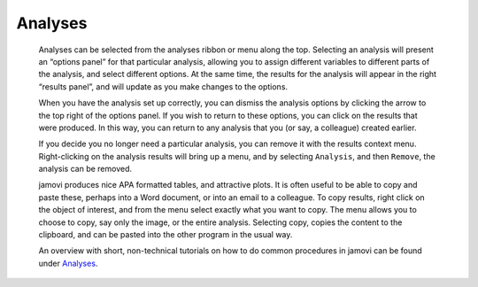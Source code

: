 .. sectionauthor:: Jonathon Love

Analyses
========

   Analyses can be selected from the analyses ribbon or menu along the top.
   Selecting an analysis will present an “options panel” for that particular
   analysis, allowing you to assign different variables to different parts of
   the analysis, and select different options. At the same time, the results
   for the analysis will appear in the right “results panel”, and will update
   as you make changes to the options.

   When you have the analysis set up correctly, you can dismiss the analysis
   options by clicking the arrow to the top right of the options panel. If you
   wish to return to these options, you can click on the results that were
   produced. In this way, you can return to any analysis that you (or say, a
   colleague) created earlier.

   If you decide you no longer need a particular analysis, you can remove it
   with the results context menu. Right-clicking on the analysis results will
   bring up a menu, and by selecting ``Analysis``, and then ``Remove``, the
   analysis can be removed.

   |analysis|

   jamovi produces nice APA formatted tables, and attractive plots. It is often
   useful to be able to copy and paste these, perhaps into a Word document, or
   into an email to a colleague. To copy results, right click on the object of
   interest, and from the menu select exactly what you want to copy. The menu
   allows you to choose to copy, say only the image, or the entire analysis.
   Selecting copy, copies the content to the clipboard, and can be pasted into
   the other program in the usual way.

   |copy-paste|
   
   An overview with short, non-technical tutorials on how to do common
   procedures in jamovi can be found under `Analyses <jg_0_introduction.html>`__.

.. ---------------------------------------------------------------------

.. |copy-paste|          image:: ../_images/um_copyPaste.*
   :width: 100%     
.. |analysis|            image:: ../_images/um_analysis.*
   :width: 100%
